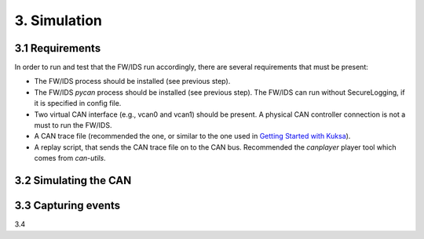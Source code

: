 3. Simulation 
=============

3.1 Requirements
----------------

In order to run and test that the FW/IDS run accordingly, there are several requirements that must be present:

* The FW/IDS process should be installed (see previous step).
* The FW/IDS *pycan* process should be installed (see previous step). The FW/IDS can run without SecureLogging, if it is specified in config file.
* Two virtual CAN interface (e.g., vcan0 and vcan1) should be present. A physical CAN controller connection is not a must to run the FW/IDS.
* A CAN trace file (recommended the one, or similar to the one used in `Getting Started with Kuksa <https://dias-kuksa-doc.readthedocs.io/>`_).
* A replay script, that sends the CAN trace file on to the CAN bus. Recommended the *canplayer* player tool which comes from *can-utils*.

3.2 Simulating the CAN
----------------------

3.3 Capturing events
--------------------

3.4
